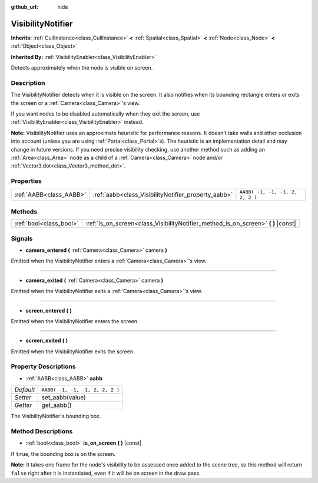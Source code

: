 :github_url: hide

.. Generated automatically by RebelEngine/tools/scripts/rst_from_xml.py.. DO NOT EDIT THIS FILE, but the VisibilityNotifier.xml source instead.
.. The source is found in docs or modules/<name>/docs.

.. _class_VisibilityNotifier:

VisibilityNotifier
==================

**Inherits:** :ref:`CullInstance<class_CullInstance>` **<** :ref:`Spatial<class_Spatial>` **<** :ref:`Node<class_Node>` **<** :ref:`Object<class_Object>`

**Inherited By:** :ref:`VisibilityEnabler<class_VisibilityEnabler>`

Detects approximately when the node is visible on screen.

Description
-----------

The VisibilityNotifier detects when it is visible on the screen. It also notifies when its bounding rectangle enters or exits the screen or a :ref:`Camera<class_Camera>`'s view.

If you want nodes to be disabled automatically when they exit the screen, use :ref:`VisibilityEnabler<class_VisibilityEnabler>` instead.

**Note:** VisibilityNotifier uses an approximate heuristic for performance reasons. It doesn't take walls and other occlusion into account (unless you are using :ref:`Portal<class_Portal>`\ s). The heuristic is an implementation detail and may change in future versions. If you need precise visibility checking, use another method such as adding an :ref:`Area<class_Area>` node as a child of a :ref:`Camera<class_Camera>` node and/or :ref:`Vector3.dot<class_Vector3_method_dot>`.

Properties
----------

+-------------------------+-----------------------------------------------------+---------------------------------+
| :ref:`AABB<class_AABB>` | :ref:`aabb<class_VisibilityNotifier_property_aabb>` | ``AABB( -1, -1, -1, 2, 2, 2 )`` |
+-------------------------+-----------------------------------------------------+---------------------------------+

Methods
-------

+-------------------------+---------------------------------------------------------------------------------------+
| :ref:`bool<class_bool>` | :ref:`is_on_screen<class_VisibilityNotifier_method_is_on_screen>` **(** **)** |const| |
+-------------------------+---------------------------------------------------------------------------------------+

Signals
-------

.. _class_VisibilityNotifier_signal_camera_entered:

- **camera_entered** **(** :ref:`Camera<class_Camera>` camera **)**

Emitted when the VisibilityNotifier enters a :ref:`Camera<class_Camera>`'s view.

----

.. _class_VisibilityNotifier_signal_camera_exited:

- **camera_exited** **(** :ref:`Camera<class_Camera>` camera **)**

Emitted when the VisibilityNotifier exits a :ref:`Camera<class_Camera>`'s view.

----

.. _class_VisibilityNotifier_signal_screen_entered:

- **screen_entered** **(** **)**

Emitted when the VisibilityNotifier enters the screen.

----

.. _class_VisibilityNotifier_signal_screen_exited:

- **screen_exited** **(** **)**

Emitted when the VisibilityNotifier exits the screen.

Property Descriptions
---------------------

.. _class_VisibilityNotifier_property_aabb:

- :ref:`AABB<class_AABB>` **aabb**

+-----------+---------------------------------+
| *Default* | ``AABB( -1, -1, -1, 2, 2, 2 )`` |
+-----------+---------------------------------+
| *Setter*  | set_aabb(value)                 |
+-----------+---------------------------------+
| *Getter*  | get_aabb()                      |
+-----------+---------------------------------+

The VisibilityNotifier's bounding box.

Method Descriptions
-------------------

.. _class_VisibilityNotifier_method_is_on_screen:

- :ref:`bool<class_bool>` **is_on_screen** **(** **)** |const|

If ``true``, the bounding box is on the screen.

**Note:** It takes one frame for the node's visibility to be assessed once added to the scene tree, so this method will return ``false`` right after it is instantiated, even if it will be on screen in the draw pass.

.. |virtual| replace:: :abbr:`virtual (This method should typically be overridden by the user to have any effect.)`
.. |const| replace:: :abbr:`const (This method has no side effects. It doesn't modify any of the instance's member variables.)`
.. |vararg| replace:: :abbr:`vararg (This method accepts any number of arguments after the ones described here.)`

